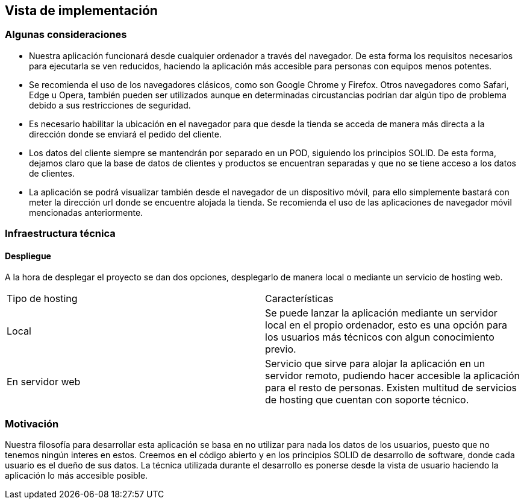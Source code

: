 [[section-deployment-view]]


== Vista de implementación

=== Algunas consideraciones

* Nuestra aplicación funcionará desde cualquier ordenador  a través del navegador. De esta forma los requisitos necesarios para ejecutarla
se ven reducidos, haciendo la aplicación más accesible para personas con equipos menos potentes.

* Se recomienda el uso de los navegadores clásicos, como son Google Chrome y Firefox. Otros navegadores como Safari, Edge  u Opera, también pueden ser utilizados aunque en determinadas
circustancias podrían dar algún tipo de problema debido a sus restricciones de seguridad.

* Es necesario  habilitar la ubicación en el navegador para que desde la tienda se acceda de manera más directa a la dirección donde se enviará el pedido del cliente.

* Los datos del cliente siempre se mantendrán por separado en un POD, siguiendo los principios SOLID. De esta forma, dejamos claro que la base de datos de clientes y productos se encuentran
separadas y que no se tiene acceso a los datos de clientes.

* La aplicación se podrá visualizar también desde el navegador de un dispositivo móvil, para ello simplemente bastará con meter la dirección url donde se encuentre alojada la tienda. Se recomienda
el uso de las aplicaciones de navegador móvil mencionadas anteriormente.

=== Infraestructura técnica
==== Despliegue
A la hora de desplegar el proyecto se dan dos opciones, desplegarlo de manera local o mediante un servicio de hosting web.


|===
| Tipo de hosting        | Características
| Local | Se puede lanzar la aplicación mediante un servidor local en el propio ordenador, esto es una opción para los usuarios más técnicos con algun conocimiento previo.
| En servidor web    | Servicio que sirve para alojar la aplicación en un servidor remoto, pudiendo hacer accesible la aplicación para el resto de personas. Existen multitud de servicios de hosting que
cuentan con soporte técnico.
|===



=== Motivación

Nuestra filosofía para desarrollar esta aplicación se basa en no utilizar para nada los datos de los usuarios, puesto que no tenemos ningún interes en estos. Creemos en el código abierto
y en los principios SOLID de desarrollo de software, donde cada usuario es el dueño de sus datos. La técnica utilizada durante el desarrollo es ponerse desde la vista de usuario  haciendo la aplicación
lo más accesible posible.



